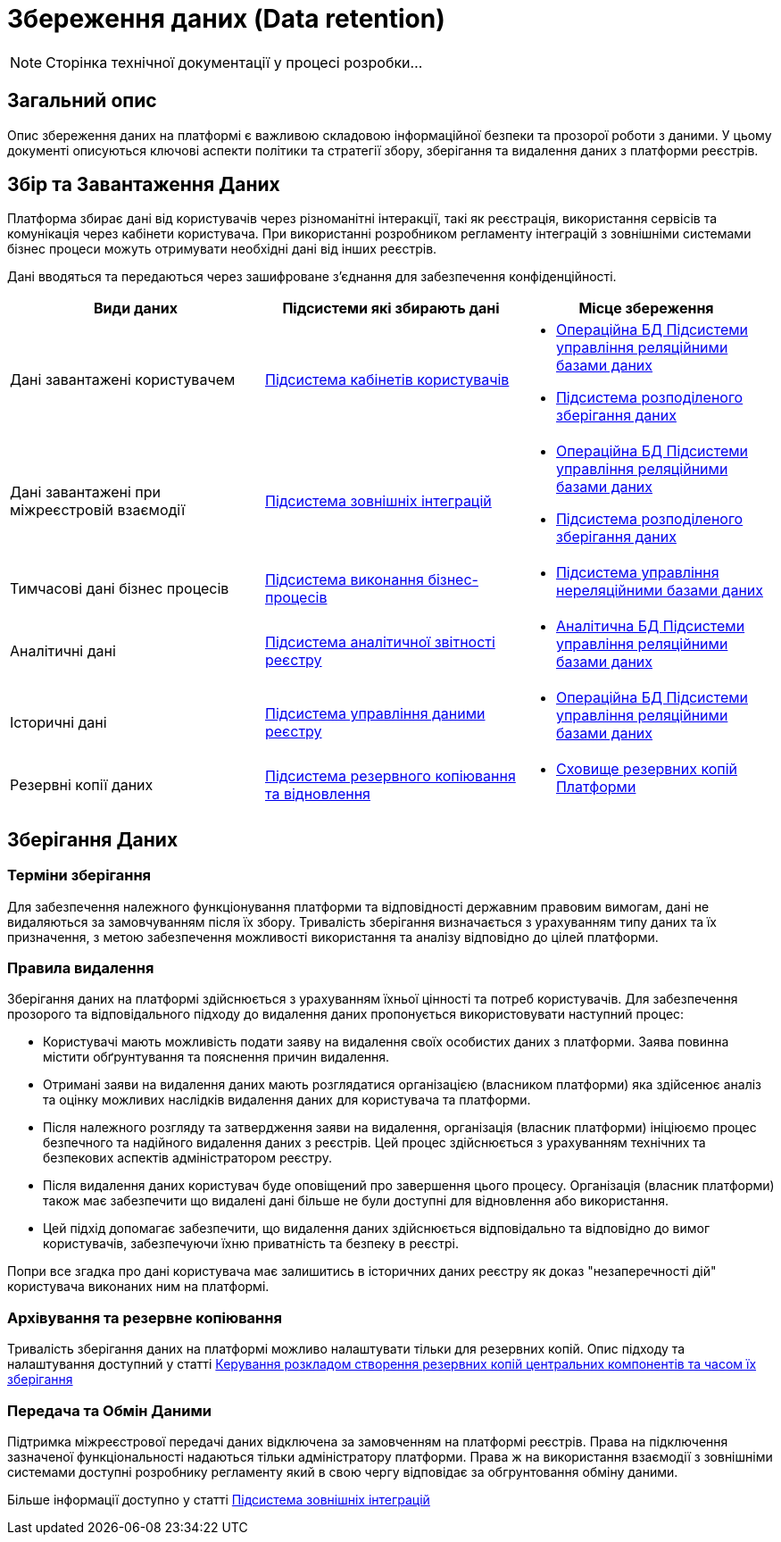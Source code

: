 = Збереження даних (Data retention)

[NOTE]
--
Сторінка технічної документації у процесі розробки...
--

== Загальний опис

Опис збереження даних на платформі є важливою складовою інформаційної безпеки та прозорої роботи з даними. У цьому документі описуються ключові аспекти політики та стратегії збору, зберігання та видалення даних з платформи реєстрів.

== Збір та Завантаження Даних

Платформа збирає дані від користувачів через різноманітні інтеракції, такі як реєстрація, використання сервісів та комунікація через кабінети користувача. При використанні розробником регламенту інтеграцій з зовнішніми системами бізнес процеси можуть отримувати необхідні дані від інших реєстрів.

Дані вводяться та передаються через зашифроване з'єднання для забезпечення конфіденційності.

|===
| Види даних | Підсистеми які збирають дані | Місце збереження

| Дані завантажені користувачем 
| xref:arch:architecture/registry/operational/portals/overview.adoc [Підсистема кабінетів користувачів]
a| 
- xref:arch:architecture/registry/operational/relational-data-storage/overview.adoc [Операційна БД Підсистеми управління реляційними базами даних]
- xref:arch:architecture/platform/operational/distributed-data-storage/overview.adoc [Підсистема розподіленого зберігання даних] 


| Дані завантажені при міжреєстровій взаємодії 
| xref:arch:architecture/registry/operational/external-integrations/overview.adoc [Підсистема зовнішніх інтеграцій]
a|
- xref:arch:architecture/registry/operational/relational-data-storage/overview.adoc [Операційна БД Підсистеми управління реляційними базами даних]
- xref:arch:architecture/platform/operational/distributed-data-storage/overview.adoc [Підсистема розподіленого зберігання даних] 

| Тимчасові дані бізнес процесів
| xref:arch:architecture/registry/operational/bpms/overview.adoc [Підсистема виконання бізнес-процесів]
a|
- xref:arch:architecture/registry/operational/nonrelational-data-storage/overview.adoc [Підсистема управління нереляційними базами даних]


| Аналітичні дані 
| xref:arch:architecture/registry/operational/reporting/overview.adoc [Підсистема аналітичної звітності реєстру]
a| 
- xref:arch:architecture/registry/operational/relational-data-storage/overview.adoc [Аналітична БД Підсистеми управління реляційними базами даних] 

| Історичні дані 
| xref:arch:architecture/registry/operational/registry-management/overview.adoc [Підсистема управління даними реєстру]
a| 
- xref:arch:architecture/registry/operational/relational-data-storage/overview.adoc [Операційна БД Підсистеми управління реляційними базами даних]

| Резервні копії даних
| xref:arch:architecture/platform/operational/backup-recovery/overview.adoc [Підсистема резервного копіювання та відновлення]
a| 
- xref:arch:architecture/platform-backup-storage/overview.adoc [Сховище резервних копій Платформи]

|===

== Зберігання Даних

=== Терміни зберігання

Для забезпечення належного функціонування платформи та відповідності державним правовим вимогам, дані не видаляються за замовчуванням після їх збору. Тривалість зберігання визначається з урахуванням типу даних та їх призначення, з метою забезпечення можливості використання та аналізу відповідно до цілей платформи.

=== Правила видалення

Зберігання даних на платформі здійснюється з урахуванням їхньої цінності та потреб користувачів. Для забезпечення прозорого та відповідального підходу до видалення даних пропонується використовувати наступний процес:

   - Користувачі мають можливість подати заяву на видалення своїх особистих даних з платформи. Заява повинна містити обґрунтування та пояснення причин видалення.

   - Отримані заяви на видалення даних мають розглядатися організацією (власником платформи) яка здійсенює аналіз та оцінку можливих наслідків видалення даних для користувача та платформи.

   - Після належного розгляду та затвердження заяви на видалення, організація (власник платформи) ініціюємо процес безпечного та надійного видалення даних з реєстрів. Цей процес здійснюється з урахуванням технічних та безпекових аспектів адміністратором реєстру.

   - Після видалення даних користувач буде оповіщений про завершення цього процесу. Організація (власник платформи) також має забезпечити що видалені дані більше не були доступні для відновлення або використання.

   - Цей підхід допомагає забезпечити, що видалення даних здійснюється відповідально та відповідно до вимог користувачів, забезпечуючи їхню приватність та безпеку в реєстрі.

Попри все згадка про дані користувача має залишитись в історичних даних реєстру як доказ "незаперечності дій" користувача виконаних ним на платформі.


=== Архівування та резервне копіювання

Тривалість зберігання даних на платформі можливо налаштувати тільки для резервних копій. Опис підходу та налаштування доступний у статті xref:admin:backup-restore/backup-schedule-cluster-mgmt.adoc [Керування розкладом створення резервних копій центральних компонентів та часом їх зберігання]

=== Передача та Обмін Даними

Підтримка міжреєстрової передачі даних відключена за замовченням на платформі реєстрів. Права на підключення зазначеної функціональності надаються тільки адміністратору платформи. Права ж на використання взаємодії з зовнішніми системами доступні розробнику регламенту який в свою чергу відповідає за обгрунтовання обміну даними. 

Більше інформації доступно у статті xref:arch:architecture/registry/operational/external-integrations/overview.adoc [Підсистема зовнішніх інтеграцій]
